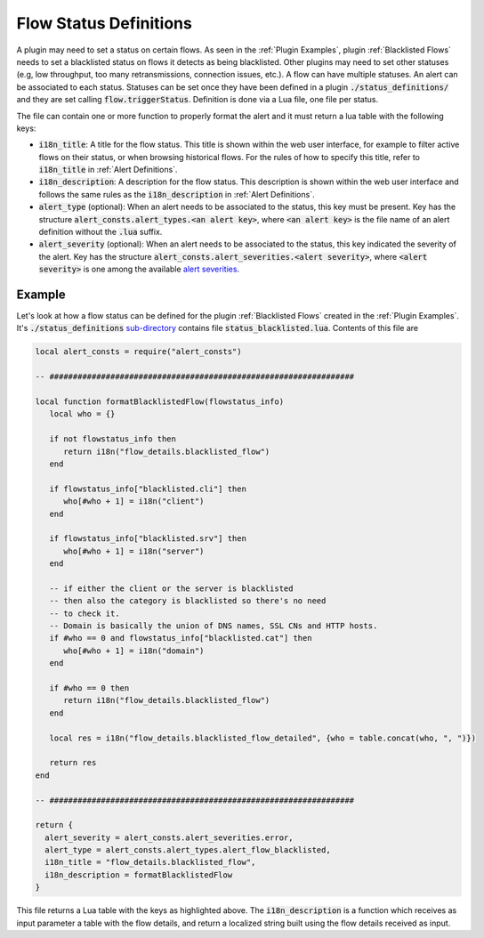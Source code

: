 .. _Flow Definitions:

Flow Status Definitions
=======================

A plugin may need to set a status on certain flows. As seen in the :ref:`Plugin Examples`, plugin :ref:`Blacklisted Flows` needs to set a blacklisted status on flows it detects as being blacklisted. Other plugins may need to set other statuses (e.g, low throughput, too many retransmissions, connection issues, etc.). A flow can have multiple statuses. An alert can be associated to each status. Statuses can be set once they have been defined in a plugin :code:`./status_definitions/` and they are set calling :code:`flow.triggerStatus`. Definition is done via a Lua file, one file per status.

The file can contain one or more function to properly format the alert and it must return a lua table with the following keys:

- :code:`i18n_title`: A title for the flow status. This title is shown within the web user interface, for example to filter active flows on their status, or when browsing historical flows. For the rules of how to specify this title, refer to :code:`i18n_title` in :ref:`Alert Definitions`.
- :code:`i18n_description`: A description for the flow status. This description is shown within the web user interface and follows the same rules as the :code:`i18n_description` in :ref:`Alert Definitions`.
- :code:`alert_type` (optional): When an alert needs to be associated to the status, this key must be present. Key has the structure :code:`alert_consts.alert_types.<an alert key>`, where :code:`<an alert key>` is the file name of an alert definition without the :code:`.lua` suffix.
- :code:`alert_severity` (optional): When an alert needs to be associated to the status, this key indicated the severity of the alert. Key has the structure :code:`alert_consts.alert_severities.<alert severity>`, where :code:`<alert severity>` is one among the available `alert severities <https://github.com/ntop/ntopng/blob/dev/scripts/lua/modules/alert_consts.lua>`_.

Example
-------

Let's look at how a flow status can be defined for the plugin :ref:`Blacklisted Flows` created in the :ref:`Plugin Examples`. It's :code:`./status_definitions` `sub-directory <https://github.com/ntop/ntopng/tree/dev/scripts/plugins/blacklisted/status_definitions>`_ contains file :code:`status_blacklisted.lua`. Contents of this file are

.. code:: lua

     local alert_consts = require("alert_consts")

     -- #################################################################

     local function formatBlacklistedFlow(flowstatus_info)
	local who = {}

	if not flowstatus_info then
	   return i18n("flow_details.blacklisted_flow")
	end

	if flowstatus_info["blacklisted.cli"] then
	   who[#who + 1] = i18n("client")
	end

	if flowstatus_info["blacklisted.srv"] then
	   who[#who + 1] = i18n("server")
	end

	-- if either the client or the server is blacklisted
	-- then also the category is blacklisted so there's no need
	-- to check it.
	-- Domain is basically the union of DNS names, SSL CNs and HTTP hosts.
	if #who == 0 and flowstatus_info["blacklisted.cat"] then
	   who[#who + 1] = i18n("domain")
	end

	if #who == 0 then
	   return i18n("flow_details.blacklisted_flow")
	end

	local res = i18n("flow_details.blacklisted_flow_detailed", {who = table.concat(who, ", ")})

	return res
     end

     -- #################################################################

     return {
       alert_severity = alert_consts.alert_severities.error,
       alert_type = alert_consts.alert_types.alert_flow_blacklisted,
       i18n_title = "flow_details.blacklisted_flow",
       i18n_description = formatBlacklistedFlow
     }


This file returns a Lua table with the keys as highlighted above. The :code:`i18n_description` is a function which receives as input parameter a table with the flow details, and return a localized string built using the flow details received as input.
